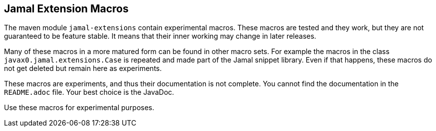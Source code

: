 == Jamal Extension Macros

The maven module `jamal-extensions` contain experimental macros.
These macros are tested and they work, but they are not guaranteed to be feature stable.
It means that their inner working may change in later releases.

Many of these macros in a more matured form can be found in other macro sets.
For example the macros in the class `javax0.jamal.extensions.Case` is repeated and made part of the Jamal snippet library.
Even if that happens, these macros do not get deleted but remain here as experiments.

These macros are experiments, and thus their documentation is not complete.
You cannot find the documentation in the `README.adoc` file.
Your best choice is the JavaDoc.

Use these macros for experimental purposes.
